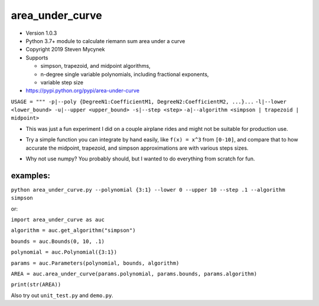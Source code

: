 area_under_curve
================

-  Version 1.0.3
-  Python 3.7+ module to calculate riemann sum area under a curve
-  Copyright 2019 Steven Mycynek
-  Supports

   -  simpson, trapezoid, and midpoint algorithms,
   -  n-degree single variable polynomials, including fractional exponents,
   -  variable step size

-  https://pypi.python.org/pypi/area-under-curve

``USAGE = """ -p|--poly {DegreeN1:CoefficientM1, DegreeN2:CoefficientM2, ...}...``
``-l|--lower <lower_bound> -u|--upper <upper_bound> -s|--step <step>``
``-a|--algorithm <simpson | trapezoid | midpoint>``

-  | This was just a fun experiment I did on a couple airplane rides and might not be suitable for
     production use.

-  Try a simple function you can integrate by hand easily, like ``f(x) = x^3`` from ``[0-10]``, and
   compare that to how accurate the midpoint, trapezoid, and simpson approximations are with various
   steps sizes.

-  Why not use numpy? You probably should, but I wanted to do everything from scratch for fun.

examples:
---------

``python area_under_curve.py --polynomial {3:1} --lower 0 --upper 10 --step .1 --algorithm simpson``

or:

``import area_under_curve as auc``

``algorithm = auc.get_algorithm("simpson")``

``bounds = auc.Bounds(0, 10, .1)``

``polynomial = auc.Polynomial({3:1})``

``params = auc.Parameters(polynomial, bounds, algorithm)``

``AREA = auc.area_under_curve(params.polynomial, params.bounds, params.algorithm)``

``print(str(AREA))``

Also try out ``unit_test.py`` and ``demo.py``.
